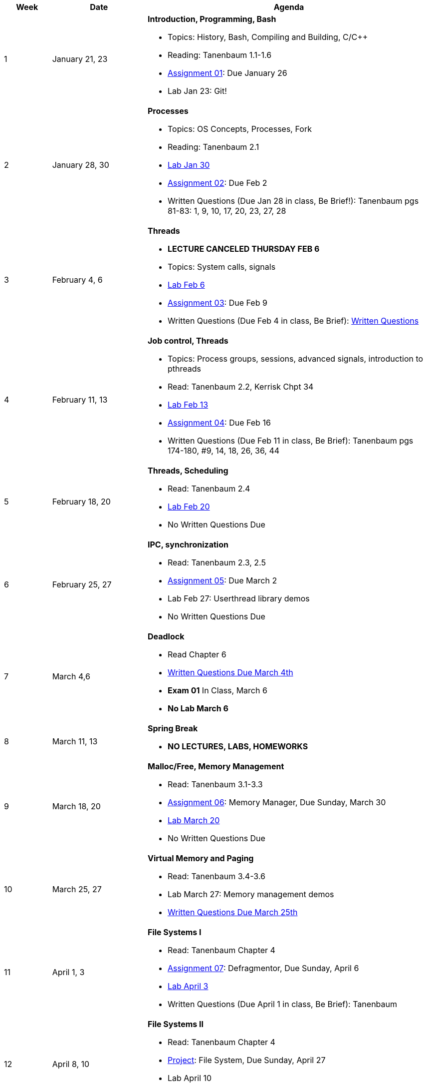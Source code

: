 [cols="1,2,6a", options="header"]
|===
| Week 
| Date 
| Agenda

//-----------------------------
| 1
| January 21, 23 anchor:week01[]
| *Introduction, Programming, Bash* 

* Topics: History, Bash, Compiling and Building, C/C++ 
* Reading: Tanenbaum 1.1-1.6
* link:assts/asst01.html[Assignment 01]: Due January 26
* Lab Jan 23: Git!

//-----------------------------
| 2 
| January 28, 30 anchor:week02[]
| *Processes* 

* Topics: OS Concepts, Processes, Fork
* Reading: Tanenbaum 2.1
* link:labs/lab01.html[Lab Jan 30]
* link:assts/asst02.html[Assignment 02]: Due Feb 2
* Written Questions (Due Jan 28 in class, Be Brief!): Tanenbaum pgs 81-83: 1, 9, 10, 17, 20, 23, 27, 28

//-----------------------------
|3
|February 4, 6 anchor:week03[]
|*Threads* 

* **LECTURE CANCELED THURSDAY FEB 6**
* Topics: System calls, signals 
* link:labs/lab02.html[Lab Feb 6]
* link:assts/asst03.html[Assignment 03]: Due Feb 9
* Written Questions (Due Feb 4 in class, Be Brief): link:questions-week03.txt[Written Questions]

//-----------------------------
|4
|February 11, 13 anchor:week04[]
|*Job control, Threads*

* Topics: Process groups, sessions, advanced signals, introduction to pthreads 
* Read: Tanenbaum 2.2, Kerrisk Chpt 34
* link:labs/lab03.html[Lab Feb 13]
* link:assts/asst04.html[Assignment 04]: Due Feb 16
* Written Questions (Due Feb 11 in class, Be Brief): Tanenbaum pgs 174-180, #9, 14, 18, 26, 36, 44

//-----------------------------
|5
|February 18, 20 anchor:week05[]
|*Threads, Scheduling* 

* Read: Tanenbaum 2.4
* link:labs/lab04.html[Lab Feb 20]
* No Written Questions Due

//-----------------------------
|6
|February 25, 27 anchor:week06[]
|*IPC, synchronization* 

* Read: Tanenbaum 2.3, 2.5
* link:assts/asst05.html[Assignment 05]: Due March 2
* Lab Feb 27: Userthread library demos
* No Written Questions Due

//-----------------------------
|7
|March 4,6 anchor:week07[]
|*Deadlock* 

* Read Chapter 6
* link:questions-week07.txt[Written Questions Due March 4th]
* **Exam 01** In Class, March 6
* **No Lab March 6**

//-----------------------------
|8
|March 11, 13 anchor:week08[]
|*Spring Break*

* *NO LECTURES, LABS, HOMEWORKS*

//-----------------------------
|9
|March 18, 20 anchor:week09[]
|*Malloc/Free, Memory Management*

* Read: Tanenbaum 3.1-3.3
* link:assts/asst06.html[Assignment 06]: Memory Manager, Due Sunday, March 30
* link:labs/lab05.html[Lab March 20]
* No Written Questions Due

//-----------------------------
|10
|March 25, 27 anchor:week10[]
|*Virtual Memory and Paging* 

* Read: Tanenbaum 3.4-3.6
* Lab March 27: Memory management demos
* link:questions-week10.txt[Written Questions Due March 25th]

//-----------------------------
|11
|April 1, 3 anchor:week11[]
|*File Systems I* 

* Read: Tanenbaum Chapter 4
* link:assts/asst07.html[Assignment 07]: Defragmentor, Due Sunday, April 6
* link:labs/lab06.html[Lab April 3]
* Written Questions (Due April 1 in class, Be Brief): Tanenbaum 

//-----------------------------
|12
|April 8, 10 anchor:week12[]
|*File Systems II* 

* Read: Tanenbaum Chapter 4 
* link:assts/asst08.html[Project]: File System, Due Sunday, April 27
* Lab April 10
* link:questions-week12.txt[Written Questions Due April 8th, Be brief]

//-----------------------------
|13
|April 15, 17 anchor:week13[]
|*I/O and disks* 

* Read: Tanenbaum Chapter 7 and 8 
* Lab April 17
* Written Questions (Due April 15 in class, Be Brief): Tanenbaum 

//-----------------------------
|14
|April 22, 24 anchor:week14[]
|*Multiple Processors, Virtualization and the Cloud* 

* Read: Tanenbaum Chapter 9 and 10 
* Lab April 24
* Written Questions (Due April 22 in class, Be Brief): Tanenbaum 

//-----------------------------
|15
|April 29, May 1 anchor:week15[]
|*Security and Protection* 

* Exam 02
* *No Lab May 1*

|===


